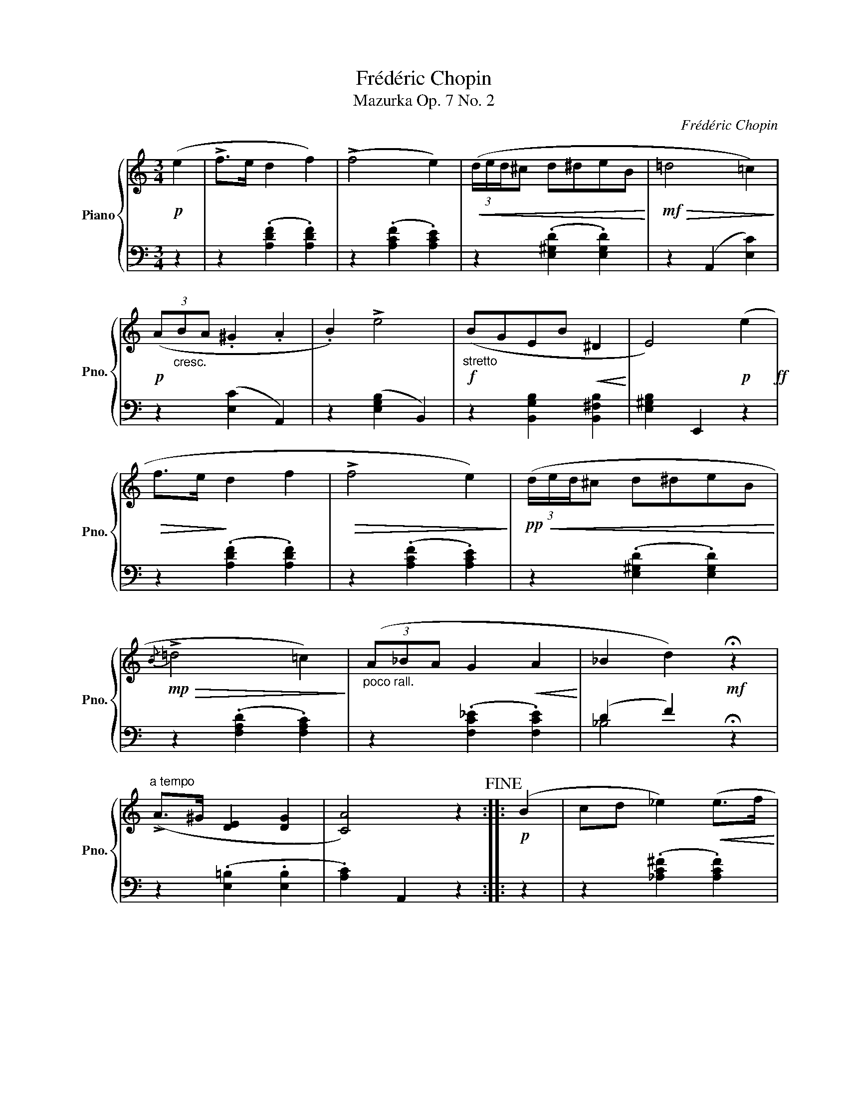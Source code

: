 X:1
T:Frédéric Chopin
T:Mazurka Op. 7 No. 2
C:Frédéric Chopin
%%score { ( 1 4 ) | ( 2 3 ) }
L:1/8
M:3/4
K:C
V:1 treble nm="Piano" snm="Pno."
V:4 treble 
V:2 bass 
V:3 bass 
V:1
!p! (e2 | !>!f>e d2 f2) | (!>!f4 e2) |!<(! (3(d/e/d/^c d^deB!<)! |!mf!!>(! =d4 =c2)!>)! | %5
!p! (3(A"_cresc."BA .^G2 .A2 | .B2) !>!e4 |!f!"_stretto" (BGEB!<(! ^D2!<)! | E4)!p! (e2!ff! | %9
!>(! f>e!>)! d2 f2 |!>(! !>!f4 e2)!>)! |!pp!!<(! (3(d/e/d/^c d^deB!<)! | %12
!mp!!>(!{/B} !>!=d4 =c2)!>)! |"_poco rall." (3(A_BA G2!<(! A2!<)! | _B2 d2)!mf! !fermata!z2 | %15
"^a tempo" (!>!A>^G [DE]2 [DG]2 | [CA]4) z2!fine! ::!p! (B2 | cd _e2)!<(! (e>f!<)! | %19
!mf!!>(! !>!_e4 d2)!>)! |!p!!<(! (cd _e2) (e>f!<)! |!mf! _e4 d2) |!f!!>(! (_b4!p! ^c2!>)! | %23
!mf!!>(! a4!>)!!p! =c2 |!mf!!>(! _a4!>)!!p! =B2 | g3!<(! _B=A)(e!<)! |!p! !>!fe d2 f2 | %27
!>(! !>!f4 e2)!>)! |!pp!!<(! (3(d/e/d/^c) (d^deB!<)! |!mf!!>(! !>!=d4) =c2!>)! | %30
"_poco rall." (3(A_BA!<(! G2 A2 | _B2!<)!!f! d2) !fermata!z2 |"_a tempo" (!>!A>^G [DE]2 [DG]2 |1 %33
 A4) z2 :|2 A6 ||[K:A]"^dolce""_sempre legato"!mf! c z/ (c/!>(! d2!>)! B2 | %36
!<(! ^G>E A3)!<)! ([GB]!mf! | c>e!>(! .d2)!>)! (B2 |!<(! (3^G^FE A3)!<)! ([GB]!mf! | %39
 (3.[=Gc].[Gc].[Gc]!>(! [Fd]2 !>![=FB]2!>)! |!mp!!<(! (3.[D^G].[D^F].[DE] [CA]3)!<)! ([GB] | %41
 (3.[=Gc].[Gd].[Ge]!>(! [Fd]2 !>![=FB]2!>)! |!mp!!<(! (3.[D^G].[D^F].[DE] [CA]4)!<)!!mf! |: %43
!f! !>![Ac] z/ ([Ac]/ .[Bd]2) .[GB]2 | (3(!>![Ac][GB][FA] .[Bd]2) .[GB]2 | %45
 !>![Ac] z/ ([Ac]/ .[Bd]2) .[GB]2 | (3(!>![Ac][GB][FA]) [ff']2 [ff']2 | %47
 !>![Ac] z/ ([Ac]/ .[Bd]2) .[GB]2 | (3(!>![Ac][GB][FA] .[B=d]2) .[GB]2 | %49
"^riten."!<(! (!tenuto!c!tenuto!^d!<)!!fff! !tenuto!e4) |!ff! (c^d{/f} e3 =d | %51
"^a tempo" c) z/!mf! (c/!>(! d2 B2!>)! |!mp!!<(! G>E [CA]3)!<)! ([GB] | %53
!mf! c>e!>(! .[Fd]2) ([=FB]2!>)! |!mp!!<(! (3^G^FE [CA]3)!<)!!mf! ([GB] | %55
 (3.[=Gc].[Gc].[Gc]!>(! [Fd]2 !>![=FB]2!>)! |!mp!!<(! (3.[D^G].[D^F].[DE] [CA]3) ([GB]!<)!!mf! | %57
 (3.[Gc].[Gd].[Ge]!>(! .[Fd]2) (!>![=FB]2!>)! |1!mp!!<(! (3.[D^G].[D^F].[DE] [CA]4)!<)!!mf! :|2 %59
!<(! (3(.[D^G].[D^F].[DE]!mf! .[CA]2)!<)!!D.C.! |] %60
V:2
 z2 | z2 (.[A,DF]2 .[A,DF]2) | z2 (.[A,CF]2 .[A,CE]2) | z2 (.[E,^G,D]2 .[E,G,D]2) | %4
 z2 (A,,2 [E,C]2) | z2 ([E,C]2 A,,2) | z2 ([E,G,B,]2 B,,2) | z2 [B,,G,B,]2 [B,,^F,B,]2 | %8
 [E,^G,B,]2 E,,2 z2 | z2 (.[A,DF]2 .[A,DF]2) | z2 (.[A,CF]2 .[A,CE]2) | z2 (.[E,^G,D]2 .[E,G,D]2) | %12
 z2 (.[F,A,D]2 .[F,A,C]2) | z2 (.[F,C_E]2 .[F,CE]2) | (D2 F2) !fermata!z2 | %15
 z2 (.[E,=B,]2 .[E,B,]2 | .[A,C]2) A,,2 z2 :: z2 | z2 (.[_A,C^F]2 .[A,CF]2) | %19
 z2 (.[G,C^F]2 .[G,B,G]2) | z2 (.[_A,C^F]2 .[A,CF]2) | z2 (.[_A,_C=F]2 .[A,_B,F]2) | %22
 z2 (.[G,_B,G]2 .[G,B,=E]2) | z2 (.[G,A,E]2 .[^F,A,_E]2) | z2 (.[=F,_A,_E]2 .[F,A,D]2) | %25
 z2 (.[=E,G,D]2 [E,G,^C]2 | [D,A,D]2) (.[A,DF]2 .[A,DF]2) | z2 (.[A,DF]2 .[A,CE]2) | %28
 z2 (.[E,^G,D]2 .[E,G,D]2) | z2 (.[F,A,D]2 .[F,A,C]2) | z2 (.[F,C_E]2 .[F,CE]2) | %31
 (D2 F2) !fermata!z2 | z2 [E,=B,]2 [E,B,]2 |1 [A,,E,]2 A,,,2 z2 :|2 z2 [A,,A,]2 [A,,A,-]2 || %35
[K:A] [A,,A,]2 D,2!mp! (D,,2 | E,,2 A,,2) (E,2 | A,2 D,2)!mp! (D,,2 | E,,2 A,,2) (E,2 | %39
 A,2 D,2) (D,,2 | E,,2 A,,2) (E,2 |!mf! A,2 D,2) (D,,2 | E,,2 A,,2) E,2 |: C>(C .D2) .B,2 | %44
 (3(CB,A, .D2) .B,2 | C>(C .D2) .B,2 | (3(CB,A,) [F,,F,]2 [F,,F,]2 | C z/ (C/ .D2) .B,2 | %48
 (3(CB,A, .D2) .B,2 | (!tenuto!C!tenuto!B,-) B,4 | (CB,-) B,4 | A,2 D,2 (D,,2 | E,,2 A,,2) (E,2 | %53
 A,2 D,2) (D,,2 | E,,2 A,,2) (E,2 | A,2 D,2) (D,,2 | E,,2 A,,2) (E,2 | A,2 D,2) (D,,2 |1 %58
 E,,2 A,,2) E,2 :|2 E,,2 [A,,,A,,]2 |] %60
V:3
 x2 | x6 | x6 | x6 | x6 | x6 | x6 | x6 | x6 | x6 | x6 | x6 | x6 | x6 | _B,4 x2 | x6 | x6 :: x2 | %18
 x6 | x6 | x6 | x6 | x6 | x6 | x6 | x6 | x6 | x6 | x6 | x6 | x6 | _B,4 x2 | x6 |1 x6 :|2 x6 || %35
[K:A] x6 | x6 | x6 | x6 | x6 | x6 | x6 | x6 |: F,6 | F,6 | F,6 | F,2 x4 | F,6 | F,6- | F,2 E,4- | %50
 E,2 E,4 | x6 | x6 | x6 | x6 | x6 | x6 | x6 |1 x6 :|2 x4 |] %60
V:4
 x2 | x6 | x6 | x6 | x6 | x6 | x6 | x6 | x6 | x6 | x6 | x6 | x6 | x6 | x6 | x6 | x6 :: x2 | x6 | %19
 x6 | x6 | x6 | x6 | x6 | x6 | x6 | x6 | x6 | x6 | x6 | x6 | x6 | x6 |1 C2 x4 :|2 %34
 z2 (.[^CE]2 .[CE]2) ||[K:A] (=G2 F2 =F2 | D2 C3) x | =G2 F2 =F2 | D2 C3 x | x6 | x6 | x6 | x6 |: %43
 x6 | x6 | x6 | x6 | x6 | x6 | (A2 G4) | A2 G4 | =G2 F2 =F2 | D2 x4 | =G2 x4 | D2 x4 | x6 | x6 | %57
 x6 |1 x6 :|2 x4 |] %60

